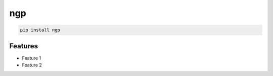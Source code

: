 ngp
=============================

|pypi| |py_versions| |codecov| |docs| |tests| |style|

.. |pypi| image:: https://img.shields.io/pypi/v/ngp.svg
    :target: https://pypi.python.org/pypi/ngp
    :alt: Current PyPi Version

.. |py_versions| image:: https://img.shields.io/pypi/pyversions/ngp.svg
    :target: https://pypi.python.org/pypi/ngp
    :alt: Supported Python Versions

.. |codecov| image:: https://codecov.io/gh/Delaunay/ngp/branch/master/graph/badge.svg?token=40Cr8V87HI
   :target: https://codecov.io/gh/Delaunay/ngp

.. |docs| image:: https://readthedocs.org/projects/ngp/badge/?version=latest
   :target:  https://ngp.readthedocs.io/en/latest/?badge=latest

.. |tests| image:: https://github.com/Delaunay/ngp/actions/workflows/test.yml/badge.svg?branch=master
   :target: https://github.com/Delaunay/ngp/actions/workflows/test.yml

.. |style| image:: https://github.com/Delaunay/ngp/actions/workflows/style.yml/badge.svg?branch=master
   :target: https://github.com/Delaunay/ngp/actions/workflows/style.yml


.. code-block:: bash

   pip install ngp


Features
--------

* Feature 1
* Feature 2